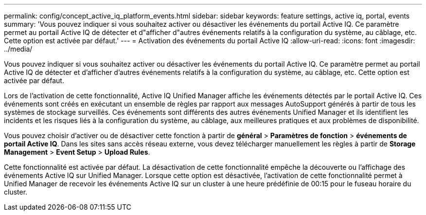 ---
permalink: config/concept_active_iq_platform_events.html 
sidebar: sidebar 
keywords: feature settings, active iq, portal, events 
summary: 'Vous pouvez indiquer si vous souhaitez activer ou désactiver les événements du portail Active IQ. Ce paramètre permet au portail Active IQ de détecter et d"afficher d"autres événements relatifs à la configuration du système, au câblage, etc. Cette option est activée par défaut.' 
---
= Activation des événements du portail Active IQ
:allow-uri-read: 
:icons: font
:imagesdir: ../media/


[role="lead"]
Vous pouvez indiquer si vous souhaitez activer ou désactiver les événements du portail Active IQ. Ce paramètre permet au portail Active IQ de détecter et d'afficher d'autres événements relatifs à la configuration du système, au câblage, etc. Cette option est activée par défaut.

Lors de l'activation de cette fonctionnalité, Active IQ Unified Manager affiche les événements détectés par le portail Active IQ. Ces événements sont créés en exécutant un ensemble de règles par rapport aux messages AutoSupport générés à partir de tous les systèmes de stockage surveillés. Ces événements sont différents des autres événements Unified Manager et ils identifient les incidents et les risques liés à la configuration du système, au câblage, aux meilleures pratiques et aux problèmes de disponibilité.

Vous pouvez choisir d'activer ou de désactiver cette fonction à partir de *général* > *Paramètres de fonction* > *événements de portail Active IQ*. Dans les sites sans accès réseau externe, vous devez télécharger manuellement les règles à partir de *Storage Management* > *Event Setup* > *Upload Rules*.

Cette fonctionnalité est activée par défaut. La désactivation de cette fonctionnalité empêche la découverte ou l'affichage des événements Active IQ sur Unified Manager. Lorsque cette option est désactivée, l'activation de cette fonctionnalité permet à Unified Manager de recevoir les événements Active IQ sur un cluster à une heure prédéfinie de 00:15 pour le fuseau horaire du cluster.
